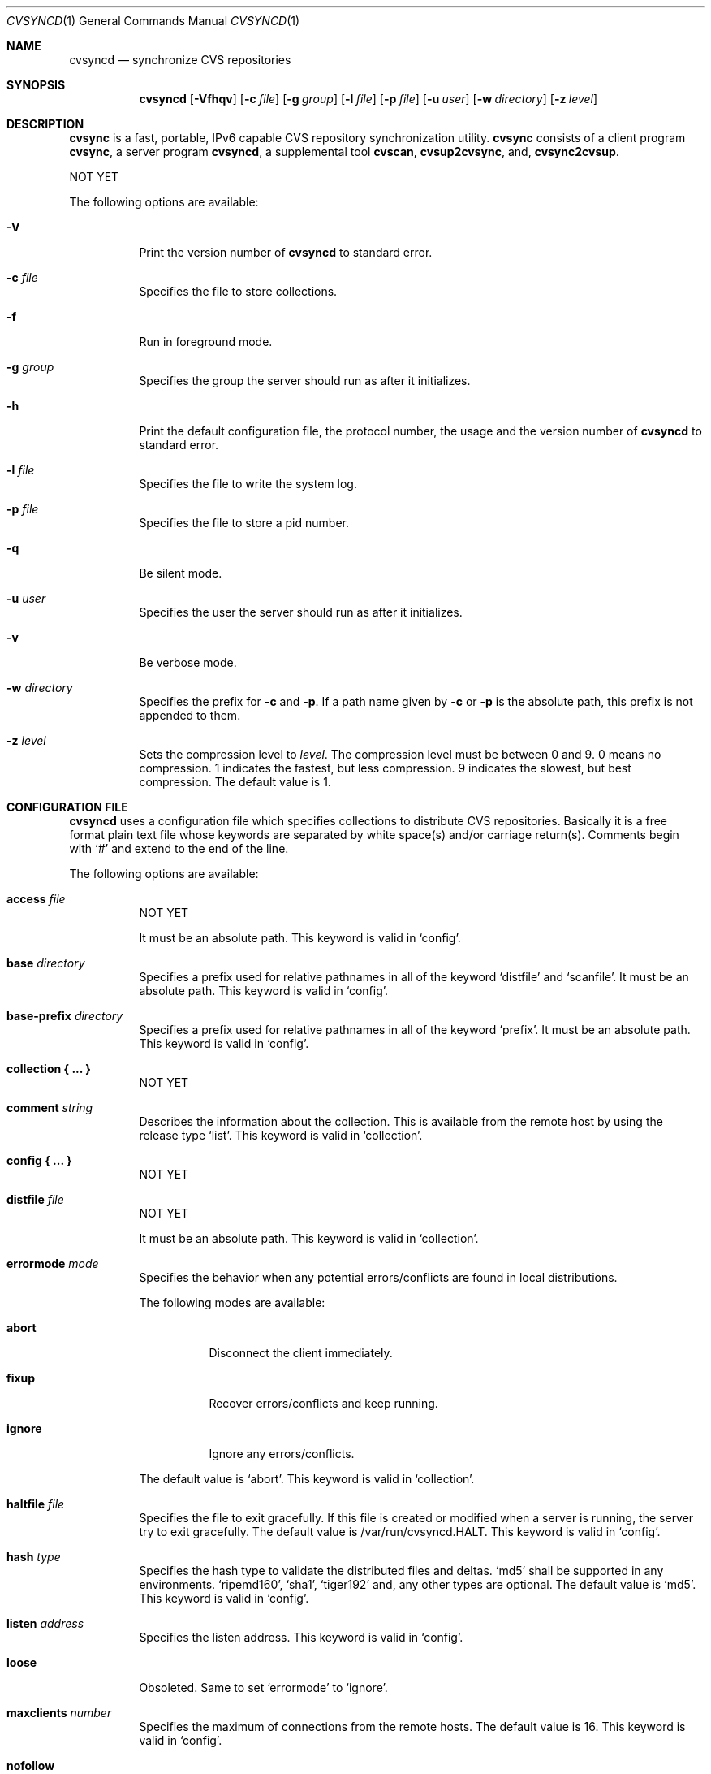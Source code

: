.\"
.\" Copyright (c) 2003-2012 MAEKAWA Masahide <maekawa@cvsync.org>
.\" All rights reserved.
.\"
.\" Redistribution and use in source and binary forms, with or without
.\" modification, are permitted provided that the following conditions
.\" are met:
.\" 1. Redistributions of source code must retain the above copyright
.\"    notice, this list of conditions and the following disclaimer.
.\" 2. Redistributions in binary form must reproduce the above copyright
.\"    notice, this list of conditions and the following disclaimer in the
.\"    documentation and/or other materials provided with the distribution.
.\" 3. Neither the name of the author nor the names of its contributors
.\"    may be used to endorse or promote products derived from this software
.\"    without specific prior written permission.
.\"
.\" THIS SOFTWARE IS PROVIDED BY THE AUTHOR AND CONTRIBUTORS ``AS IS'' AND
.\" ANY EXPRESS OR IMPLIED WARRANTIES, INCLUDING, BUT NOT LIMITED TO, THE
.\" IMPLIED WARRANTIES OF MERCHANTABILITY AND FITNESS FOR A PARTICULAR PURPOSE
.\" ARE DISCLAIMED.  IN NO EVENT SHALL THE AUTHOR OR CONTRIBUTORS BE LIABLE
.\" FOR ANY DIRECT, INDIRECT, INCIDENTAL, SPECIAL, EXEMPLARY, OR CONSEQUENTIAL
.\" DAMAGES (INCLUDING, BUT NOT LIMITED TO, PROCUREMENT OF SUBSTITUTE GOODS
.\" OR SERVICES; LOSS OF USE, DATA, OR PROFITS; OR BUSINESS INTERRUPTION)
.\" HOWEVER CAUSED AND ON ANY THEORY OF LIABILITY, WHETHER IN CONTRACT, STRICT
.\" LIABILITY, OR TORT (INCLUDING NEGLIGENCE OR OTHERWISE) ARISING IN ANY WAY
.\" OUT OF THE USE OF THIS SOFTWARE, EVEN IF ADVISED OF THE POSSIBILITY OF
.\" SUCH DAMAGE.
.\"
.Dd Jun 23, 2005
.Dt CVSYNCD 1
.Os
.Sh NAME
.Nm cvsyncd
.Nd synchronize CVS repositories
.Sh SYNOPSIS
.Nm cvsyncd
.Op Fl Vfhqv
.Op Fl c Ar file
.Op Fl g Ar group
.Op Fl l Ar file
.Op Fl p Ar file
.Op Fl u Ar user
.Op Fl w Ar directory
.Op Fl z Ar level
.Sh DESCRIPTION
.Nm cvsync
is a fast, portable, IPv6 capable CVS repository synchronization utility.
.Nm cvsync
consists of a client program
.Nm cvsync ,
a server program
.Nm ,
a supplemental tool
.Nm cvscan ,
.Nm cvsup2cvsync ,
and,
.Nm cvsync2cvsup .
.Pp
NOT YET
.Pp
The following options are available:
.Bl -tag -width indent
.It Fl V
Print the version number of
.Nm
to standard error.
.It Fl c Ar file
Specifies the file to store collections.
.It Fl f
Run in foreground mode.
.It Fl g Ar group
Specifies the group the server should run as after it initializes.
.It Fl h
Print the default configuration file, the protocol number, the usage and
the version number of
.Nm
to standard error.
.It Fl l Ar file
Specifies the file to write the system log.
.It Fl p Ar file
Specifies the file to store a pid number.
.It Fl q
Be silent mode.
.It Fl u Ar user
Specifies the user the server should run as after it initializes.
.It Fl v
Be verbose mode.
.It Fl w Ar directory
Specifies the prefix for
.Fl c
and
.Fl p .
If a path name given by
.Fl c
or
.Fl p
is the absolute path, this prefix is not appended to them.
.It Fl z Ar level
Sets the compression level to
.Ar level .
The compression level must be between 0 and 9.
0 means no compression.
1 indicates the fastest, but less compression.
9 indicates the slowest, but best compression.
The default value is 1.
.El
.Sh CONFIGURATION FILE
.Nm
uses a configuration file which specifies collections to distribute CVS
repositories.
Basically it is a free format plain text file whose keywords are separated by
white space(s) and/or carriage return(s).
Comments begin with
.Ql #
and extend to the end of the line.
.Pp
The following options are available:
.Bl -tag -width indent
.It Sy access Ar file
NOT YET
.Pp
It must be an absolute path.
This keyword is valid in
.Ql config .
.It Sy base Ar directory
Specifies a prefix used for relative pathnames in all of the keyword
.Ql distfile
and
.Ql scanfile .
It must be an absolute path.
This keyword is valid in
.Ql config .
.It Sy base-prefix Ar directory
Specifies a prefix used for relative pathnames in all of the keyword
.Ql prefix .
It must be an absolute path.
This keyword is valid in
.Ql config .
.It Sy collection "{ ... }"
NOT YET
.It Sy comment Ar string
Describes the information about the collection.
This is available from the remote host by using the release type
.Ql list .
This keyword is valid in
.Ql collection .
.It Sy config "{ ... }"
NOT YET
.It Sy distfile Ar file
NOT YET
.Pp
It must be an absolute path.
This keyword is valid in
.Ql collection .
.It Sy errormode Ar mode
Specifies the behavior when any potential errors/conflicts are found in local
distributions.
.Pp
The following modes are available:
.Bl -tag -width indent
.It Sy abort
Disconnect the client immediately.
.It Sy fixup
Recover errors/conflicts and keep running.
.It Sy ignore
Ignore any errors/conflicts.
.El
.Pp
The default value is
.Ql abort .
This keyword is valid in
.Ql collection .
.It Sy haltfile Ar file
Specifies the file to exit gracefully.
If this file is created or modified when a server is running, the server try
to exit gracefully.
The default value is /var/run/cvsyncd.HALT.
This keyword is valid in
.Ql config .
.It Sy hash Ar type
Specifies the hash type to validate the distributed files and deltas.
.Ql md5
shall be supported in any environments.
.Ql ripemd160 ,
.Ql sha1 ,
.Ql tiger192
and, any other types are optional.
The default value is
.Ql md5 .
This keyword is valid in
.Ql config .
.It Sy listen Ar address
Specifies the listen address.
This keyword is valid in
.Ql config .
.It Sy loose
Obsoleted.
Same to set
.Ql errormode
to
.Ql ignore .
.It Sy maxclients Ar number
Specifies the maximum of connections from the remote hosts.
The default value is 16.
This keyword is valid in
.Ql config .
.It Sy nofollow
Doesn't follow a symbolic link and handle it as is.
By default,
.Nm
follows a symbolic link.
This keyword is valid in
.Ql collection .
.It Sy pidfile Ar file
Specifies the file to store a pid number.
It must be an absolute path.
This keyword is valid in
.Ql config .
.It Sy port Ar number
Specifies the listen port number.
The default value is 7777.
This keyword is valid in
.Ql config .
.It Sy prefix Ar directory
Specifies the directory where the distribution files are stored.
This keyword is valid in
.Ql collection .
.It Sy release Ar type
Specifies a type of collections which are distributed from the server.
When most of files in a collection have a specific format such as
.Xr rcsfile 5 ,
.Nm
can use optimized algorithms to transfer such files.
However, it needs that
.Ql release Ar type
is specified properly.
.Pp
Using
.Ql release Ar type ,
you can specify transfer a file tree itself in a collection or a partial
information of the tree such as a specific revision in
.Xr rcsfile 5 .
This is the reason why
.Nm
does not decide the collection type automatically.
.Pp
The following types are available:
.Bl -tag -width indent
.It Sy rcs
NOT YET
.El
.Pp
This keyword is valid in
.Ql collection .
.It Sy scanfile Ar file
Specifies the scanfile that the information about a directory structure is
stored.
When a scanfile is specified,
.Nm
does not scan a directory structure and use the information from the scanfile
instead.
This allows to reduce disk i/o load radically.
This file must be generated by using
.Nm cvscan .
It must be an absolute path.
This keyword is valid in
.Ql collection .
.It Sy super Ar name
NOT YET
.It Sy umask Ar number
Forces
.Nm
to use a umask value of
.Ar number .
The default value is 022.
This keyword is valid in
.Ql collection .
.El
.Sh EXIT STATUS
The
.Nm
utility exits EXIT_SUCCESS on success, and EXIT_FAILURE if an error occurs.
.Sh SEE ALSO
.Xr cvscan 1 ,
.Xr cvsup2cvsync 1 ,
.Xr cvsync 1 ,
.Xr cvsync2cvsup 1 ,
.Xr fnmatch 3
